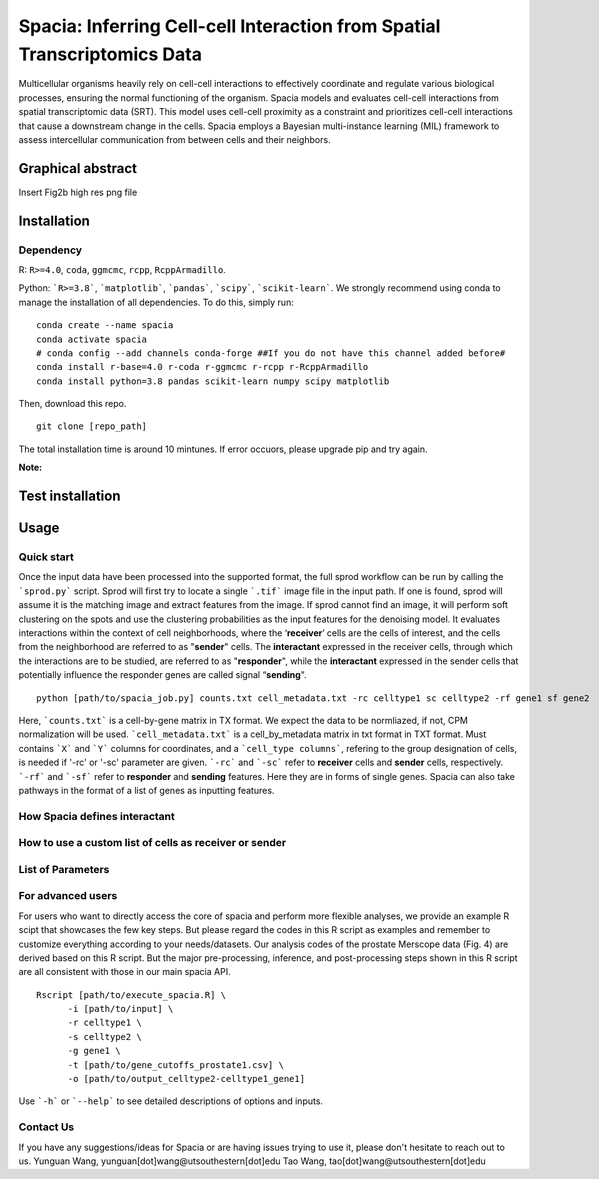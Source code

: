 Spacia: Inferring Cell-cell Interaction from Spatial Transcriptomics Data
===================================

Multicellular organisms heavily rely on cell-cell interactions to effectively coordinate and regulate various biological processes, ensuring the normal functioning of the organism. Spacia models and evaluates cell-cell interactions from spatial transcriptomic data (SRT). This model uses cell-cell proximity as a constraint and prioritizes cell-cell interactions that cause a downstream change in the cells. Spacia employs a Bayesian multi-instance learning (MIL) framework to assess intercellular communication from between cells and their neighbors.

Graphical abstract
--------
Insert Fig2b high res png file

Installation
--------
Dependency
~~~~~~~~~~
R: ``R>=4.0``, ``coda``, ``ggmcmc``, ``rcpp``, ``RcppArmadillo``.

Python: ```R>=3.8```, ```matplotlib```, ```pandas```, ```scipy```, ```scikit-learn```. We strongly recommend using conda to manage the installation of all dependencies. To do this, simply run:

::

  conda create --name spacia
  conda activate spacia
  # conda config --add channels conda-forge ##If you do not have this channel added before#
  conda install r-base=4.0 r-coda r-ggmcmc r-rcpp r-RcppArmadillo
  conda install python=3.8 pandas scikit-learn numpy scipy matplotlib

Then, download this repo.

::

  git clone [repo_path]

The total installation time is around 10 mintunes. If error occuors, please upgrade pip and try again.

**Note:**
  
Test installation
--------


Usage
--------
Quick start
~~~~~~~~~~
Once the input data have been processed into the supported format, the full sprod workflow can be run by calling the ```sprod.py``` script. Sprod will first try to locate a single ```.tif``` image file in the input path. If one is found, sprod will assume it is the matching image and extract features from the image. If sprod cannot find an image, it will perform soft clustering on the spots and use the clustering probabilities as the input features for the denoising model. It evaluates interactions within the context of cell neighborhoods, where the ‘**receiver**’ cells are the cells of interest, and the cells from the neighborhood are referred to as "**sender**" cells. The **interactant** expressed in the receiver cells, through which the interactions are to be studied, are referred to as "**responder**", while the **interactant** expressed in the sender cells that potentially influence the responder genes are called signal “**sending**".

::

  python [path/to/spacia_job.py] counts.txt cell_metadata.txt -rc celltype1 sc celltype2 -rf gene1 sf gene2

Here, ```counts.txt``` is a cell-by-gene matrix in TX format. We expect the data to be normliazed, if not, CPM normalization will be used.
```cell_metadata.txt``` is a cell_by_metadata matrix in txt format in TXT format. Must contains ```X``` and ```Y``` columns for coordinates, and a ```cell_type columns```, refering to the group designation of cells, is needed if '-rc' or '-sc' parameter are given.
```-rc``` and ```-sc``` refer to **receiver** cells and **sender** cells, respectively.
```-rf``` and ```-sf``` refer to **responder** and **sending** features. Here they are in forms of single genes. Spacia can also take pathways in the format of a list of genes as inputting features.

How Spacia defines interactant
~~~~~~~~~~

How to use a custom list of cells as receiver or sender
~~~~~~~~~~

List of Parameters
~~~~~~~~~~

For advanced users
~~~~~~~~~~
For users who want to directly access the core of spacia and perform more flexible analyses, we provide an example R scipt that showcases the few key steps. But please regard the codes in this R script as examples and remember to customize everything according to your needs/datasets. Our analysis codes of the prostate Merscope data (Fig. 4) are derived based on this R script. But the major pre-processing, inference, and post-processing steps shown in this R script are all consistent with those in our main spacia API.

::

  Rscript [path/to/execute_spacia.R] \
	-i [path/to/input] \
	-r celltype1 \
	-s celltype2 \
	-g gene1 \
	-t [path/to/gene_cutoffs_prostate1.csv] \
	-o [path/to/output_celltype2-celltype1_gene1]

Use ```-h``` or ```--help``` to see detailed descriptions of options and inputs.

Contact Us
~~~~~~~~~~
If you have any suggestions/ideas for Spacia or are having issues trying to use it, please don't hesitate to reach out to us.
Yunguan Wang, yunguan[dot]wang@utsouthestern[dot]edu
Tao Wang, tao[dot]wang@utsouthestern[dot]edu
